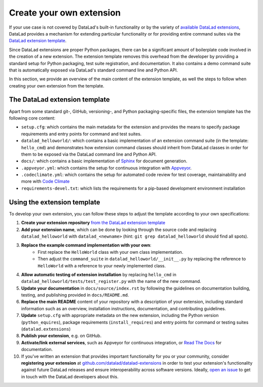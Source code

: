 .. _extensions_create:

Create your own extension 
-------------------------

If your use case is not covered by DataLad's built-in functionality or by the
variety of `available DataLad extensions <https://pypi.org/search/?q=datalad>`_,
DataLad provides a mechanism for extending particular functionality or for providing
entire command suites via the `DataLad extension template <https://github.com/datalad/datalad-extension-template>`_.

Since DataLad extensions are proper Python packages, there can be a significant
amount of boilerplate code involved in the creation of a new extension. The
extension template removes this overhead from the developer by providing a
standard setup for Python packaging, test suite registration, and documentation.
It also contains a demo command suite that is automatically exposed via DataLad's
standard command line and Python API.

In this section, we provide an overview of the main content of the extension template,
as well the steps to follow when creating your own extension from the template.


The DataLad extension template
^^^^^^^^^^^^^^^^^^^^^^^^^^^^^^

Apart from some standard git-, GitHub, versioning-, and Python packaging-specific
files, the extension template has the following core content:

- ``setup.cfg``: which contains the main metadata for the extension and 
  provides the means to specify package requirements and entry points for
  command and test suites.
- ``datalad_helloworld/``: which contains a basic implementation of an
  extension command suite (in the template: ``hello_cmd``) and demonstrates
  how extension command classes should inherit from DataLad classes in order
  for them to be exposed via the DataLad command line and Python API.
- ``docs/``: which contains a basic implementation of `Sphinx <https://www.sphinx-doc.org>`_
  for document generation.
- ``.appveyor.yml``: which contains the setup for continuous integration
  with `Appveyor <https://www.appveyor.com>`_.
- ``.codeclimate.yml``: which contains the setup for automated code review
  for test coverage, maintainability and more with `Code Climate <https://codeclimate.com>`_
- ``requirements-devel.txt``: which lists the requirements for a pip-based
  development environment installation


Using the extension template
^^^^^^^^^^^^^^^^^^^^^^^^^^^^

To develop your own extension, you can follow these steps to adjust the template
according to your own specifications:

1. **Create your extension repository** `from the DataLad extension template <https://github.com/datalad/datalad-extension-template/generate>`_
2. **Add your extension name**, which can be done by looking through the
   source code and replacing ``datalad_helloworld`` with ``datalad_<newname>``
   (hint: ``git grep datalad_helloworld`` should find all spots).
3. **Replace the example command implementation with your own**:
      - First replace the ``HelloWorld`` class with your own class implementation.
      - Then adjust the ``command_suite`` in ``datalad_helloworld/__init__.py`` by replacing the reference to ``HelloWorld`` with a reference to your newly implemented class.
4. **Allow automatic testing of extension installation** by replacing
   ``hello_cmd`` in ``datalad_helloworld/tests/test_register.py`` with
   the name of the new command.
5. **Update your documentation** in ``docs/source/index.rst`` by following 
   the guidelines on documentation building, testing, and publishing provided in
   ``docs/README.md``.
6. **Replace the main README** content of your repository with a description of your
   extension, including standard information such as an overview, installation
   instructions, documentation, and contributing guidelines.
7. **Update** ``setup.cfg`` with appropriate metadata on the new extension,
   including the Python version (``python_equires``), package requirements
   (``install_requires``) and entry points for command or testing suites
   (``datalad.extensions``)
8. **Publish your extension**, e.g. on GitHub.
9.  **Activate/link external services**, such as Appveyor for continuous
    integration, or `Read The Docs <https://readthedocs.org>`_ for documentation.
10.  If you've written an extension that provides important functionality for you or your community, consider **registering your extension** at `github.com/datalad/datalad-extensions <https://github.com/datalad/datalad-extensions>`_ in order to test your extension's functionality against future DataLad releases and ensure interoperability across software versions. Ideally, `open an issue <https://github.com/datalad/datalad-extensions/issues/new>`_ to get in touch with the DataLad developers about this.  
